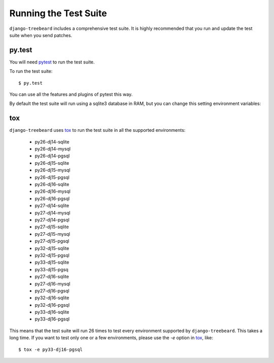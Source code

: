Running the Test Suite
======================

``django-treebeard`` includes a comprehensive test suite. It is highly
recommended that you run and update the test suite when you send patches.

py.test
-------

You will need `pytest`_ to run the test suite.

To run the test suite::

    $ py.test

You can use all the features and plugins of pytest this way.

By default the test suite will run using a sqlite3 database in RAM, but you can
change this setting environment variables:

.. option:: DATABASE_ENGINE
.. option:: DATABASE_NAME
.. option:: DATABASE_USER
.. option:: DATABASE_PASSWORD
.. option:: DATABASE_HOST
.. option:: DATABASE_PORT

   Sets the database settings to be used by the test suite. Useful if you
   want to test the same database engine/version you use in production.


tox
---

``django-treebeard`` uses `tox`_ to run the test suite in all the supported
environments:

    - py26-dj14-sqlite
    - py26-dj14-mysql
    - py26-dj14-pgsql
    - py26-dj15-sqlite
    - py26-dj15-mysql
    - py26-dj15-pgsql
    - py26-dj16-sqlite
    - py26-dj16-mysql
    - py26-dj16-pgsql
    - py27-dj14-sqlite
    - py27-dj14-mysql
    - py27-dj14-pgsql
    - py27-dj15-sqlite
    - py27-dj15-mysql
    - py27-dj15-pgsql
    - py32-dj15-sqlite
    - py32-dj15-pgsql
    - py33-dj15-sqlite
    - py33-dj15-pgsq
    - py27-dj16-sqlite
    - py27-dj16-mysql
    - py27-dj16-pgsql
    - py32-dj16-sqlite
    - py32-dj16-pgsql
    - py33-dj16-sqlite
    - py33-dj16-pgsql


This means that the test suite will run 26 times to test every
environment supported by ``django-treebeard``. This takes a long time.
If you want to test only one or a few environments, please use the `-e`
option in `tox`_, like::

    $ tox -e py33-dj16-pgsql


.. _verbosity level:
.. _pytest: http://pytest.org/
   http://docs.djangoproject.com/en/dev/ref/django-admin/#django-admin-option---verbosity
.. _coverage: http://nedbatchelder.com/code/coverage/
.. _tox: http://codespeak.net/tox/
